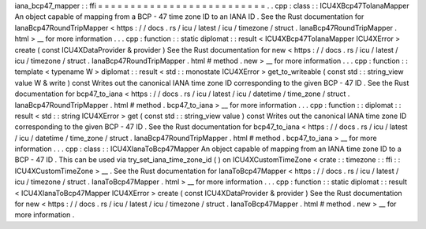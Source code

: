 iana_bcp47_mapper
:
:
ffi
=
=
=
=
=
=
=
=
=
=
=
=
=
=
=
=
=
=
=
=
=
=
=
=
=
=
.
.
cpp
:
class
:
:
ICU4XBcp47ToIanaMapper
An
object
capable
of
mapping
from
a
BCP
-
47
time
zone
ID
to
an
IANA
ID
.
See
the
Rust
documentation
for
IanaBcp47RoundTripMapper
<
https
:
/
/
docs
.
rs
/
icu
/
latest
/
icu
/
timezone
/
struct
.
IanaBcp47RoundTripMapper
.
html
>
__
for
more
information
.
.
.
cpp
:
function
:
:
static
diplomat
:
:
result
<
ICU4XBcp47ToIanaMapper
ICU4XError
>
create
(
const
ICU4XDataProvider
&
provider
)
See
the
Rust
documentation
for
new
<
https
:
/
/
docs
.
rs
/
icu
/
latest
/
icu
/
timezone
/
struct
.
IanaBcp47RoundTripMapper
.
html
#
method
.
new
>
__
for
more
information
.
.
.
cpp
:
function
:
:
template
<
typename
W
>
diplomat
:
:
result
<
std
:
:
monostate
ICU4XError
>
get_to_writeable
(
const
std
:
:
string_view
value
W
&
write
)
const
Writes
out
the
canonical
IANA
time
zone
ID
corresponding
to
the
given
BCP
-
47
ID
.
See
the
Rust
documentation
for
bcp47_to_iana
<
https
:
/
/
docs
.
rs
/
icu
/
latest
/
icu
/
datetime
/
time_zone
/
struct
.
IanaBcp47RoundTripMapper
.
html
#
method
.
bcp47_to_iana
>
__
for
more
information
.
.
.
cpp
:
function
:
:
diplomat
:
:
result
<
std
:
:
string
ICU4XError
>
get
(
const
std
:
:
string_view
value
)
const
Writes
out
the
canonical
IANA
time
zone
ID
corresponding
to
the
given
BCP
-
47
ID
.
See
the
Rust
documentation
for
bcp47_to_iana
<
https
:
/
/
docs
.
rs
/
icu
/
latest
/
icu
/
datetime
/
time_zone
/
struct
.
IanaBcp47RoundTripMapper
.
html
#
method
.
bcp47_to_iana
>
__
for
more
information
.
.
.
cpp
:
class
:
:
ICU4XIanaToBcp47Mapper
An
object
capable
of
mapping
from
an
IANA
time
zone
ID
to
a
BCP
-
47
ID
.
This
can
be
used
via
try_set_iana_time_zone_id
(
)
on
ICU4XCustomTimeZone
<
crate
:
:
timezone
:
:
ffi
:
:
ICU4XCustomTimeZone
>
__
.
See
the
Rust
documentation
for
IanaToBcp47Mapper
<
https
:
/
/
docs
.
rs
/
icu
/
latest
/
icu
/
timezone
/
struct
.
IanaToBcp47Mapper
.
html
>
__
for
more
information
.
.
.
cpp
:
function
:
:
static
diplomat
:
:
result
<
ICU4XIanaToBcp47Mapper
ICU4XError
>
create
(
const
ICU4XDataProvider
&
provider
)
See
the
Rust
documentation
for
new
<
https
:
/
/
docs
.
rs
/
icu
/
latest
/
icu
/
timezone
/
struct
.
IanaToBcp47Mapper
.
html
#
method
.
new
>
__
for
more
information
.
